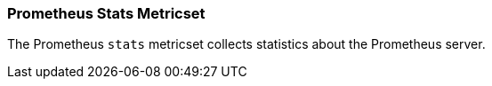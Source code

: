 === Prometheus Stats Metricset

The Prometheus `stats` metricset collects statistics about the Prometheus
server.
